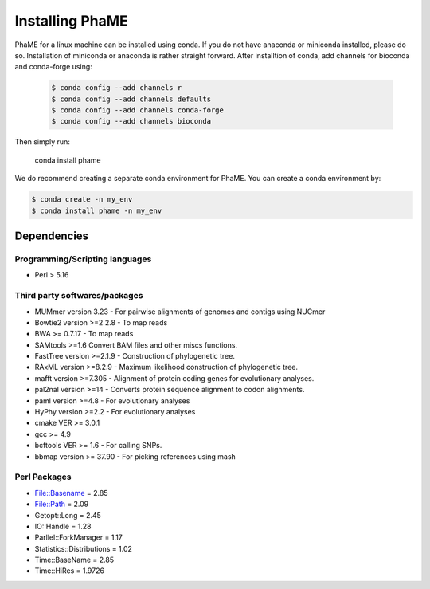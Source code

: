 Installing PhaME
################

PhaME for a linux machine can be installed using conda. If you do not have anaconda or miniconda installed, please do so. Installation of miniconda or anaconda is rather straight forward. After installtion of conda, add channels for bioconda and conda-forge using:
 
 .. code-block:: console
 
    $ conda config --add channels r
    $ conda config --add channels defaults
    $ conda config --add channels conda-forge
    $ conda config --add channels bioconda

Then simply run:

    conda install phame

We do recommend creating a separate conda environment for PhaME. You can create a conda environment by:

.. code-block:: language

    $ conda create -n my_env
    $ conda install phame -n my_env



Dependencies
============

Programming/Scripting languages
-------------------------------
* Perl > 5.16

Third party softwares/packages
-------------------------------
* MUMmer version 3.23 - For pairwise alignments of genomes and contigs using NUCmer 
* Bowtie2 version >=2.2.8 - To map reads
* BWA >= 0.7.17 - To map reads
* SAMtools >=1.6 Convert BAM files and other miscs functions.
* FastTree version >=2.1.9 - Construction of phylogenetic tree.
* RAxML version >=8.2.9 - Maximum likelihood construction of phylogenetic tree.
* mafft version >=7.305 - Alignment of protein coding genes for evolutionary analyses.
* pal2nal version >=14 - Converts protein sequence alignment to codon alignments.
* paml version >=4.8 - For evolutionary analyses
* HyPhy version >=2.2 - For evolutionary analyses
* cmake VER >= 3.0.1
* gcc >= 4.9
* bcftools VER >= 1.6 - For calling SNPs.
* bbmap version >= 37.90 -  For picking references using mash

Perl Packages
-------------
* File::Basename = 2.85
* File::Path = 2.09
* Getopt::Long = 2.45
* IO::Handle = 1.28
* Parllel::ForkManager = 1.17
* Statistics::Distributions = 1.02
* Time::BaseName = 2.85
* Time::HiRes = 1.9726
